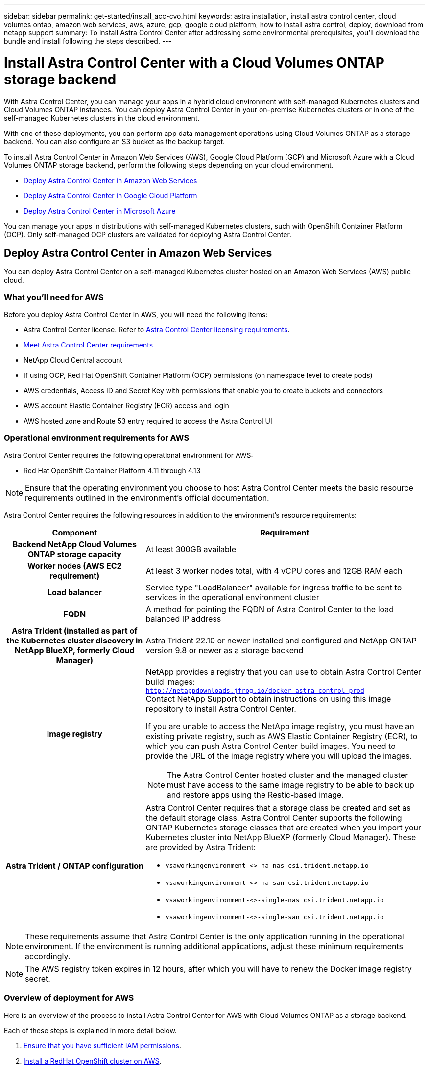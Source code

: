 ---
sidebar: sidebar
permalink: get-started/install_acc-cvo.html
keywords: astra installation, install astra control center, cloud volumes ontap, amazon web services, aws, azure, gcp, google cloud platform, how to install astra control, deploy, download from netapp support
summary: To install Astra Control Center after addressing some environmental prerequisites, you'll download the bundle and install following the steps described.
---

= Install Astra Control Center with a Cloud Volumes ONTAP storage backend
:hardbreaks:
:icons: font
:imagesdir: ../media/get-started/

[.lead]
With Astra Control Center, you can manage your apps in a hybrid cloud environment with self-managed Kubernetes clusters and Cloud Volumes ONTAP instances. You can deploy Astra Control Center in your on-premise Kubernetes clusters or in one of the self-managed Kubernetes clusters in the cloud environment.

With one of these deployments, you can perform app data management operations using Cloud Volumes ONTAP as a storage backend. You can also configure an S3 bucket as the backup target.


To install Astra Control Center in Amazon Web Services (AWS), Google Cloud Platform (GCP) and Microsoft Azure with a Cloud Volumes ONTAP storage backend, perform the following steps depending on your cloud environment.

* <<Deploy Astra Control Center in Amazon Web Services>>
* <<Deploy Astra Control Center in Google Cloud Platform>>
* <<Deploy Astra Control Center in Microsoft Azure>>

You can manage your apps in distributions with self-managed Kubernetes clusters, such with OpenShift Container Platform (OCP). Only self-managed OCP clusters are validated for deploying Astra Control Center.


== Deploy Astra Control Center in Amazon Web Services

You can deploy Astra Control Center on a self-managed Kubernetes cluster hosted on an Amazon Web Services (AWS) public cloud.



=== What you'll need for AWS

Before you deploy Astra Control Center in AWS, you will need the following items:

* Astra Control Center license. Refer to link:../get-started/requirements.html[Astra Control Center licensing requirements^].
* link:../get-started/requirements.html[Meet Astra Control Center requirements^].
* NetApp Cloud Central account
* If using OCP, Red Hat OpenShift Container Platform (OCP) permissions (on namespace level to create pods)
* AWS credentials, Access ID and Secret Key with permissions that enable you to create buckets and connectors
* AWS account Elastic Container Registry (ECR) access and login
* AWS hosted zone and Route 53 entry required to access the Astra Control UI




=== Operational environment requirements for AWS

Astra Control Center requires the following operational environment for AWS:

* Red Hat OpenShift Container Platform 4.11 through 4.13

NOTE: Ensure that the operating environment you choose to host Astra Control Center meets the basic resource requirements outlined in the environment's official documentation.

Astra Control Center requires the following resources in addition to the environment's resource requirements:


[cols=2*,options="header",cols="1h,2a"]
|===
| Component
| Requirement
| Backend NetApp Cloud Volumes ONTAP storage capacity | At least 300GB available
| Worker nodes (AWS EC2 requirement) | At least 3 worker nodes total, with 4 vCPU cores and 12GB RAM each
| Load balancer | Service type "LoadBalancer" available for ingress traffic to be sent to services in the operational environment cluster
| FQDN | A method for pointing the FQDN of Astra Control Center to the load balanced IP address
| Astra Trident (installed as part of the Kubernetes cluster discovery in NetApp BlueXP, formerly Cloud Manager) | Astra Trident 22.10 or newer installed and configured and NetApp ONTAP version 9.8 or newer as a storage backend [[aws-registry]]
| Image registry | NetApp provides a registry that you can use to obtain Astra Control Center build images:
`http://netappdownloads.jfrog.io/docker-astra-control-prod`
Contact NetApp Support to obtain instructions on using this image repository to install Astra Control Center.

If you are unable to access the NetApp image registry, you must have an existing private registry, such as AWS Elastic Container Registry (ECR), to which you can push Astra Control Center build images. You need to provide the URL of the image registry where you will upload the images.

NOTE: The Astra Control Center hosted cluster and the managed cluster must have access to the same image registry to be able to back up and restore apps using the Restic-based image.

| Astra Trident / ONTAP configuration | Astra Control Center requires that a storage class be created and set as the default storage class. Astra Control Center supports the following ONTAP Kubernetes storage classes that are created when you import your Kubernetes cluster into NetApp BlueXP (formerly Cloud Manager). These are provided by Astra Trident:

* `vsaworkingenvironment-<>-ha-nas               csi.trident.netapp.io`
* `vsaworkingenvironment-<>-ha-san               csi.trident.netapp.io`
* `vsaworkingenvironment-<>-single-nas           csi.trident.netapp.io`
* `vsaworkingenvironment-<>-single-san           csi.trident.netapp.io`
|
|===

NOTE: These requirements assume that Astra Control Center is the only application running in the operational environment. If the environment is running additional applications, adjust these minimum requirements accordingly.

NOTE: The AWS registry token expires in 12 hours, after which you will have to renew the Docker image registry secret.


=== Overview of deployment for AWS
Here is an overview of the process to install Astra Control Center for AWS with Cloud Volumes ONTAP as a storage backend.

Each of these steps is explained in more detail below.

. <<Ensure that you have sufficient IAM permissions>>.
. <<Install a RedHat OpenShift cluster on AWS>>.
. <<Configure AWS>>.
. <<Configure NetApp BlueXP for AWS>>.
. <<Install Astra Control Center for AWS>>.


=== Ensure that you have sufficient IAM permissions
Ensure that you have sufficient IAM roles and permissions that enable you to install a RedHat OpenShift cluster and a NetApp BlueXP (formerly Cloud Manager) Connector.

See https://docs.netapp.com/us-en/cloud-manager-setup-admin/concept-accounts-aws.html#initial-aws-credentials[Initial AWS credentials^].


=== Install a RedHat OpenShift cluster on AWS
Install a RedHat OpenShift Container Platform cluster on AWS.

For installation instructions, see https://docs.openshift.com/container-platform/4.13/installing/installing_aws/installing-aws-default.html[Installing a cluster on AWS in OpenShift Container Platform^].

=== Configure AWS
Next, configure AWS to create a virtual network, set up EC2 compute instances, and create an AWS S3 bucket. If you cannot access the <<aws-registry,NetApp Astra Control Center image registry>>, you will also need to create an Elastic Container Registry (ECR) to host the Astra Control Center images, and push the images to this registry.

Follow the AWS documentation to complete the following steps. See https://docs.openshift.com/container-platform/4.13/installing/installing_aws/installing-aws-default.html[AWS installation documentation^].



. Create an AWS virtual network.
. Review the EC2 compute instances. This can be a bare metal server or VMs in AWS.
. If the instance type does not already match the Astra minimum resource requirements for master and worker nodes, change the instance type in AWS to meet the Astra requirements.  Refer to link:../get-started/requirements.html[Astra Control Center requirements^].
. Create at least one AWS S3 bucket to store your backups.
. (Optional) If you cannot access the <<aws-registry,NetApp image registry>>, do the following: 
.. Create an AWS Elastic Container Registry (ECR) to host all the Astra Control Center images.
+
NOTE: If you do not create the ECR, Astra Control Center cannot access monitoring data from a cluster containing Cloud Volumes ONTAP with an AWS backend. The issue is caused when the cluster you try to discover and manage using Astra Control Center does not have AWS ECR access.

.. Push the Astra Control Center images to your defined registry.

NOTE: The AWS Elastic Container Registry (ECR) token expires after 12 hours and causes cross-cluster clone operations to fail. This issue occurs when managing a storage backend from Cloud Volumes ONTAP configured for AWS. To correct this issue, authenticate with the ECR again and generate a new secret for clone operations to resume successfully.

Here's an example of an AWS deployment:


image:acc-cvo-aws2.png["This image shows an example of Astra Control Center with a Cloud Volumes ONTAP deployment"]


=== Configure NetApp BlueXP for AWS
Using NetApp BlueXP (formerly Cloud Manager), create a workspace, add a connector to AWS, create a working environment, and import the cluster.

Follow the BlueXP documentation to complete the following steps. See the following:

* https://docs.netapp.com/us-en/occm/task_getting_started_aws.html[Getting started with Cloud Volumes ONTAP in AWS^].

* https://docs.netapp.com/us-en/occm/task_creating_connectors_aws.html#create-a-connector[Create a connector in AWS using BlueXP^]

.Steps
. Add your credentials to BlueXP.
. Create a workspace.
. Add a connector for AWS. Choose AWS as the Provider.
. Create a working environment for your cloud environment.
.. Location:  "Amazon Web Services (AWS)"
.. Type: "Cloud Volumes ONTAP HA"

. Import the OpenShift cluster. The cluster will connect to the working environment you just created.
.. View the NetApp cluster details by selecting *K8s* > *Cluster list* > *Cluster Details*.
.. In the upper right corner, note the Astra Trident version.
.. Note the Cloud Volumes ONTAP cluster storage classes showing NetApp as the provisioner.
+
This imports your Red Hat OpenShift cluster and assigns it a default storage class. You select the storage class.
Astra Trident is automatically installed as part of the import and discovery process.

. Note all the persistent volumes and volumes in this Cloud Volumes ONTAP deployment.

TIP: Cloud Volumes ONTAP can operate as a single node or in High Availability. If HA is enabled, note the HA status and node deployment status running in AWS.

=== Install Astra Control Center for AWS
Follow the standard link:../get-started/install_acc.html[Astra Control Center installation instructions^].

NOTE: AWS uses the Generic S3 bucket type.

== Deploy Astra Control Center in Google Cloud Platform

You can deploy Astra Control Center on a self-managed Kubernetes cluster hosted on a Google Cloud Platform (GCP) public cloud.

=== What you'll need for GCP

Before you deploy Astra Control Center in GCP, you will need the following items:

* Astra Control Center license. Refer to link:../get-started/requirements.html[Astra Control Center licensing requirements^].
* link:../get-started/requirements.html[Meet Astra Control Center requirements^].
* NetApp Cloud Central account
* If using OCP, Red Hat OpenShift Container Platform (OCP) 4.11 through 4.13
* If using OCP, Red Hat OpenShift Container Platform (OCP) permissions (on namespace level to create pods)
* GCP Service Account with permissions that enable you to create buckets and connectors

=== Operational environment requirements for GCP


NOTE: Ensure that the operating environment you choose to host Astra Control Center meets the basic resource requirements outlined in the environment's official documentation.

Astra Control Center requires the following resources in addition to the environment's resource requirements:

[cols=2*,options="header",cols="1h,2a"]
|===
| Component
| Requirement
| Backend NetApp Cloud Volumes ONTAP storage capacity | At least 300GB available
| Worker nodes (GCP compute requirement) | At least 3 worker nodes total, with 4 vCPU cores and 12GB RAM each
| Load balancer | Service type "LoadBalancer" available for ingress traffic to be sent to services in the operational environment cluster
| FQDN (GCP DNS zone) | A method for pointing the FQDN of Astra Control Center to the load balanced IP address
| Astra Trident (installed as part of the Kubernetes cluster discovery in NetApp BlueXP, formerly Cloud Manager) | Astra Trident 22.10 or newer installed and configured and NetApp ONTAP version 9.8 or newer as a storage backend [[gcp-registry]]
| Image registry | NetApp provides a registry that you can use to obtain Astra Control Center build images:
`http://netappdownloads.jfrog.io/docker-astra-control-prod`
Contact NetApp Support to obtain instructions on using this image repository to install Astra Control Center.

If you are unable to access the NetApp image registry, you must have an existing private registry, such as Google Container Registry, to which you can push Astra Control Center build images. You need to provide the URL of the image registry where you will upload the images.

NOTE: You need to enable anonymous access to pull Restic images for backups.

| Astra Trident / ONTAP configuration | Astra Control Center requires that a storage class be created and set as the default storage class. Astra Control Center supports the following ONTAP Kubernetes storage classes that are created when you import your Kubernetes cluster into NetApp BlueXP. These are provided by Astra Trident:

* `vsaworkingenvironment-<>-ha-nas               csi.trident.netapp.io`
* `vsaworkingenvironment-<>-ha-san               csi.trident.netapp.io`
* `vsaworkingenvironment-<>-single-nas           csi.trident.netapp.io`
* `vsaworkingenvironment-<>-single-san           csi.trident.netapp.io`
|
|===

NOTE: These requirements assume that Astra Control Center is the only application running in the operational environment. If the environment is running additional applications, adjust these minimum requirements accordingly.



=== Overview of deployment for GCP
Here is an overview of the process to install Astra Control Center on a self-managed OCP cluster in GCP with Cloud Volumes ONTAP as a storage backend.

Each of these steps is explained in more detail below.

. <<Install a RedHat OpenShift cluster on GCP>>.
. <<Create a GCP Project and Virtual Private Cloud>>.
. <<Ensure that you have sufficient IAM permissions>>.
. <<Configure GCP>>.
. <<Configure NetApp BlueXP for GCP>>.
. <<Install Astra Control Center for GCP>>.





=== Install a RedHat OpenShift cluster on GCP
The first step is to install a RedHat OpenShift cluster on GCP.

For installation instructions, see the following:

* https://access.redhat.com/documentation/en-us/openshift_container_platform/4.13/html/installing/index#installing-on-gcp[Installing an OpenShift cluster in GCP^]

* https://cloud.google.com/iam/docs/creating-managing-service-accounts#creating_a_service_account[Creating a GCP Service Account^]

=== Create a GCP Project and Virtual Private Cloud

Create at least one GCP Project and Virtual Private Cloud (VPC).

NOTE: OpenShift might create its own resource groups. In addition to these, you should also define a GCP VPC. Refer to OpenShift documentation.

You might want to create a platform cluster resource group and a target app OpenShift cluster resource group.


=== Ensure that you have sufficient IAM permissions
Ensure that you have sufficient IAM roles and permissions that enable you to install a RedHat OpenShift cluster and a NetApp BlueXP (formerly Cloud Manager) Connector.

See https://docs.netapp.com/us-en/cloud-manager-setup-admin/task-creating-connectors-gcp.html#setting-up-permissions[Initial GCP credentials and permissions^].

=== Configure GCP
Next, configure GCP to create a VPC, set up compute instances, and create a Google Cloud Object Storage. If you cannot access the <<gcp-registry,NetApp Astra Control Center image registry>>, you will also need to create a Google Container Registry to host the Astra Control Center images, and push the images to this registry.

Follow the GCP documentation to complete the following steps. See Installing OpenShift cluster in GCP.

. Create a GCP Project and VPC in the GCP that you plan on using for the OCP cluster with CVO backend.

. Review the compute instances. This can be a bare metal server or VMs in GCP.
. If the instance type does not already match the Astra minimum resource requirements for master and worker nodes, change the instance type in GCP to meet the Astra requirements. Refer to link:../get-started/requirements.html[Astra Control Center requirements^].

. Create at least one GCP Cloud Storage Bucket to store your backups.

. Create a secret, which is required for bucket access.

. (Optional) If you cannot access the <<gcp-registry,NetApp image registry>>, do the following:
.. Create a Google Container Registry to host the Astra Control Center images.

.. Set up Google Container Registry access for Docker push/pull for all the Astra Control Center images.
+
Example: Astra Control Center images can be pushed to this registry by entering the following script:
+
----
gcloud auth activate-service-account <service account email address>
--key-file=<GCP Service Account JSON file>
----

+
This script requires an Astra Control Center manifest file and your Google Image Registry location.

+
Example:
+
----
manifestfile=astra-control-center-<version>.manifest
GCP_CR_REGISTRY=<target image repository>
ASTRA_REGISTRY=<source Astra Control Center image repository>

while IFS= read -r image; do
    echo "image: $ASTRA_REGISTRY/$image $GCP_CR_REGISTRY/$image"
    root_image=${image%:*}
    echo $root_image
    docker pull $ASTRA_REGISTRY/$image
    docker tag $ASTRA_REGISTRY/$image $GCP_CR_REGISTRY/$image
    docker push $GCP_CR_REGISTRY/$image
done < astra-control-center-22.04.41.manifest
----

. Set up DNS zones.


=== Configure NetApp BlueXP for GCP
Using NetApp BlueXP (formerly Cloud Manager), create a workspace, add a connector to GCP, create a working environment, and import the cluster.

Follow the BlueXP documentation to complete the following steps. See https://docs.netapp.com/us-en/occm/task_getting_started_gcp.html[Getting started with Cloud Volumes ONTAP in GCP^].

.Before you begin
* Access to the GCP Service Account with the required IAM permissions and roles

.Steps
. Add your credentials to BlueXP. See https://docs.netapp.com/us-en/cloud-manager-setup-admin/task-adding-gcp-accounts.html[Adding GCP accounts^].
. Add a connector for GCP.
.. Choose "GCP" as the Provider.
.. Enter GCP credentials. See https://docs.netapp.com/us-en/cloud-manager-setup-admin/task-creating-connectors-gcp.html[Creating a connector in GCP from BlueXP^].
.. Ensure that the connector is running and switch to that connector.
. Create a working environment for your cloud environment.
.. Location:  "GCP"
.. Type: "Cloud Volumes ONTAP HA"

. Import the OpenShift cluster. The cluster will connect to the working environment you just created.
.. View the NetApp cluster details by selecting *K8s* > *Cluster list* > *Cluster Details*.
.. In the upper right corner, note the Trident version.
.. Note the Cloud Volumes ONTAP cluster storage classes showing "NetApp" as the provisioner.
+
This imports your Red Hat OpenShift cluster and assigns it a default storage class. You select the storage class.
Astra Trident is automatically installed as part of the import and discovery process.

. Note all the persistent volumes and volumes in this Cloud Volumes ONTAP deployment.

TIP: Cloud Volumes ONTAP can operate as a single node or in High Availability (HA). If HA is enabled, note the HA status and node deployment status running in GCP.

=== Install Astra Control Center for GCP
Follow the standard link:../get-started/install_acc.html[Astra Control Center installation instructions^].

NOTE: GCP uses the Generic S3 bucket type.


. Generate the Docker Secret to pull images for the Astra Control Center installation:
+
----
kubectl create secret docker-registry <secret name> --docker-server=<Registry location> --docker-username=_json_key --docker-password="$(cat <GCP Service Account JSON file>)" --namespace=pcloud
----


== Deploy Astra Control Center in Microsoft Azure

You can deploy Astra Control Center on a self-managed Kubernetes cluster hosted on a Microsoft Azure public cloud.


=== What you'll need for Azure

Before you deploy Astra Control Center in Azure, you will need the following items:

* Astra Control Center license. Refer to link:../get-started/requirements.html[Astra Control Center licensing requirements^].
* link:../get-started/requirements.html[Meet Astra Control Center requirements^].
* NetApp Cloud Central account
* If using OCP, Red Hat OpenShift Container Platform (OCP) 4.11 through 4.13
* If using OCP, Red Hat OpenShift Container Platform (OCP) permissions (on namespace level to create pods)
* Azure credentials with permissions that enable you to create buckets and connectors



=== Operational environment requirements for Azure

Ensure that the operating environment you choose to host Astra Control Center meets the basic resource requirements outlined in the environment's official documentation.

Astra Control Center requires the following resources in addition to the environment's resource requirements:

Refer to link:../get-started/requirements.html[Astra Control Center operational environment requirements^].

[cols=2*,options="header",cols="1h,2a"]
|===
| Component
| Requirement
| Backend NetApp Cloud Volumes ONTAP storage capacity | At least 300GB available
| Worker nodes (Azure compute requirement) | At least 3 worker nodes total, with 4 vCPU cores and 12GB RAM each
| Load balancer | Service type "LoadBalancer" available for ingress traffic to be sent to services in the operational environment cluster
| FQDN (Azure DNS zone) | A method for pointing the FQDN of Astra Control Center to the load balanced IP address
| Astra Trident (installed as part of the Kubernetes cluster discovery in NetApp BlueXP) | Astra Trident 22.10 or newer installed and configured and NetApp ONTAP version 9.8 or newer will be used as a storage backend [[azure-registry]]
| Image registry | NetApp provides a registry that you can use to obtain Astra Control Center build images:
`http://netappdownloads.jfrog.io/docker-astra-control-prod`
Contact NetApp Support to obtain instructions on using this image repository to install Astra Control Center.

If you are unable to access the NetApp image registry, you must have an existing private registry, such as Azure Container Registry (ACR), to which you can push Astra Control Center build images. You need to provide the URL of the image registry where you will upload the images.

NOTE: You need to enable anonymous access to pull Restic images for backups.

| Astra Trident / ONTAP configuration | Astra Control Center requires that a storage class be created and set as the default storage class. Astra Control Center supports the following ONTAP Kubernetes storage classes that are created when you import your Kubernetes cluster into NetApp BlueXP. These are provided by Astra Trident:

* `vsaworkingenvironment-<>-ha-nas               csi.trident.netapp.io`
* `vsaworkingenvironment-<>-ha-san               csi.trident.netapp.io`
* `vsaworkingenvironment-<>-single-nas           csi.trident.netapp.io`
* `vsaworkingenvironment-<>-single-san           csi.trident.netapp.io`
|
|===

NOTE: These requirements assume that Astra Control Center is the only application running in the operational environment. If the environment is running additional applications, adjust these minimum requirements accordingly.

=== Overview of deployment for Azure
Here is an overview of the process to install Astra Control Center for Azure.

Each of these steps is explained in more detail below.

. <<Install a RedHat OpenShift cluster on Azure>>.
. <<Create Azure resource groups>>.
. <<Ensure that you have sufficient IAM permissions>>.
. <<Configure Azure>>.
. <<Configure NetApp BlueXP (formerly Cloud Manager) for Azure>>.
. <<Install and configure Astra Control Center for Azure>>.

=== Install a RedHat OpenShift cluster on Azure
The first step is to install a RedHat OpenShift cluster on Azure.

For installation instructions, see the following:

* https://docs.openshift.com/container-platform/4.13/installing/installing_azure/preparing-to-install-on-azure.html[Installing OpenShift cluster on Azure^].

* https://docs.openshift.com/container-platform/4.13/installing/installing_azure/installing-azure-account.html[Installing an Azure account^].



=== Create Azure resource groups
Create at least one Azure resource group.

NOTE: OpenShift might create its own resource groups. In addition to these, you should also define Azure resource groups.  Refer to OpenShift documentation.

You might want to create a platform cluster resource group and a target app OpenShift cluster resource group.

=== Ensure that you have sufficient IAM permissions
Ensure that you have sufficient IAM roles and permissions that enable you to install a RedHat OpenShift cluster and a NetApp BlueXP Connector.

See https://docs.netapp.com/us-en/cloud-manager-setup-admin/concept-accounts-azure.html[Azure credentials and permissions^].

=== Configure Azure
Next, configure Azure to create a virtual network, set up compute instances, and create an Azure Blob container. If you cannot access the <<azure-registry,NetApp Astra Control Center image registry>>, you will also need to create an Azure Container Registry (ACR) to host the Astra Control Center images, and push the images to this registry.

Follow the Azure documentation to complete the following steps. See https://docs.openshift.com/container-platform/4.13/installing/installing_azure/preparing-to-install-on-azure.html[Installing OpenShift cluster on Azure^].

. Create an Azure virtual network.
. Review the compute instances. This can be a bare metal server or VMs in Azure.
. If the instance type does not already match the Astra minimum resource requirements for master and worker nodes, change the instance type in Azure to meet the Astra requirements.  Refer to link:../get-started/requirements.html[Astra Control Center requirements^].
. Create at least one Azure Blob container to store your backups.
. Create a storage account. You will need a storage account to create a container to be used as a bucket in Astra Control Center.
. Create a secret, which is required for bucket access.
. (Optional) If you cannot access the <<azure-registry,NetApp image registry>>, do the following:
.. Create an Azure Container Registry (ACR) to host the Astra Control Center images.
.. Set up ACR access for Docker push/pull for all the Astra Control Center images.
.. Push the Astra Control Center images to this registry using the following script:
+
----
az acr login -n <AZ ACR URL/Location>
This script requires the Astra Control Center manifest file and your Azure ACR location.
----
+
*Example*:
+
----
manifestfile=astra-control-center-<version>.manifest
AZ_ACR_REGISTRY=<target image repository>
ASTRA_REGISTRY=<source Astra Control Center image repository>

while IFS= read -r image; do
    echo "image: $ASTRA_REGISTRY/$image $AZ_ACR_REGISTRY/$image"
    root_image=${image%:*}
    echo $root_image
    docker pull $ASTRA_REGISTRY/$image
    docker tag $ASTRA_REGISTRY/$image $AZ_ACR_REGISTRYY/$image
    docker push $AZ_ACR_REGISTRY/$image
done < astra-control-center-22.04.41.manifest
----

. Set up DNS zones.

=== Configure NetApp BlueXP (formerly Cloud Manager) for Azure
Using BlueXP (formerly Cloud Manager), create a workspace, add a connector to Azure, create a working environment, and import the cluster.

Follow the BlueXP documentation to complete the following steps. See https://docs.netapp.com/us-en/occm/task_getting_started_azure.html[Getting started with BlueXP in Azure^].


.Before you begin

Access to the Azure account with the required IAM permissions and roles

.Steps

. Add your credentials to BlueXP.
. Add a connector for Azure. See https://mysupport.netapp.com/site/info/cloud-manager-policies[BlueXP policies^].
.. Choose *Azure* as the Provider.
.. Enter Azure credentials, including the application ID, client secret, and directory (tenant) ID.
+
See https://docs.netapp.com/us-en/occm/task_creating_connectors_azure.html[Creating a connector in Azure from BlueXPr^].

. Ensure that the connector is running and switch to that connector.
+
image:acc-cvo-azure-connectors.png["This image shows connectors in BlueXP"]

. Create a working environment for your cloud environment.
.. Location: "Microsoft Azure".
.. Type: "Cloud Volumes ONTAP HA".

+
image:acc-cvo-azure-working-environment.png["This image shows working environment locations in BlueXP"]


. Import the OpenShift cluster. The cluster will connect to the working environment you just created.
.. View the NetApp cluster details by selecting *K8s* > *Cluster list* > *Cluster Details*.
+
image:acc-cvo-azure-connected.png["This image shows an imported cluster in BlueXP"]

.. In the upper right corner, note the Astra Trident version.
.. Note the Cloud Volumes ONTAP cluster storage classes showing NetApp as the provisioner.

+
This imports your Red Hat OpenShift cluster and assigns a default storage class. You select the storage class.
Astra Trident is automatically installed as part of the import and discovery process.

. Note all the persistent volumes and volumes in this Cloud Volumes ONTAP deployment.
. Cloud Volumes ONTAP can operate as a single node or in High Availability. If HA is enabled, note the HA status and node deployment status running in Azure.

=== Install and configure Astra Control Center for Azure

Install Astra Control Center with the standard link:../get-started/install_acc.html[installation instructions^].

Using Astra Control Center, add an Azure bucket. Refer to link:../get-started/setup_overview.html[Set up Astra Control Center and add buckets^].
